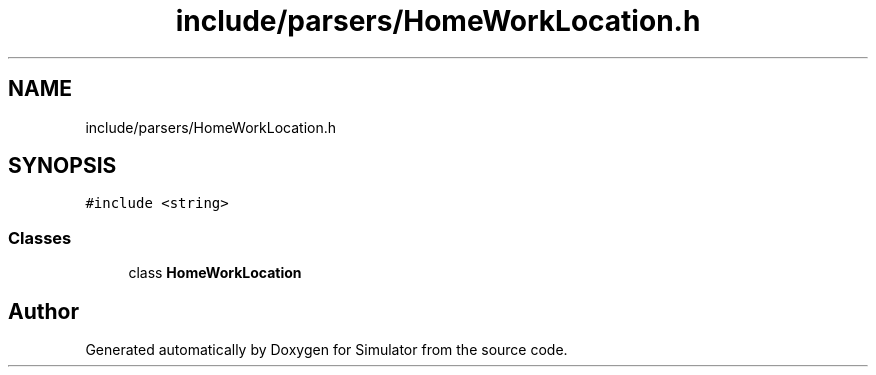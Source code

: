 .TH "include/parsers/HomeWorkLocation.h" 3 "Thu May 20 2021" "Simulator" \" -*- nroff -*-
.ad l
.nh
.SH NAME
include/parsers/HomeWorkLocation.h
.SH SYNOPSIS
.br
.PP
\fC#include <string>\fP
.br

.SS "Classes"

.in +1c
.ti -1c
.RI "class \fBHomeWorkLocation\fP"
.br
.in -1c
.SH "Author"
.PP 
Generated automatically by Doxygen for Simulator from the source code\&.
